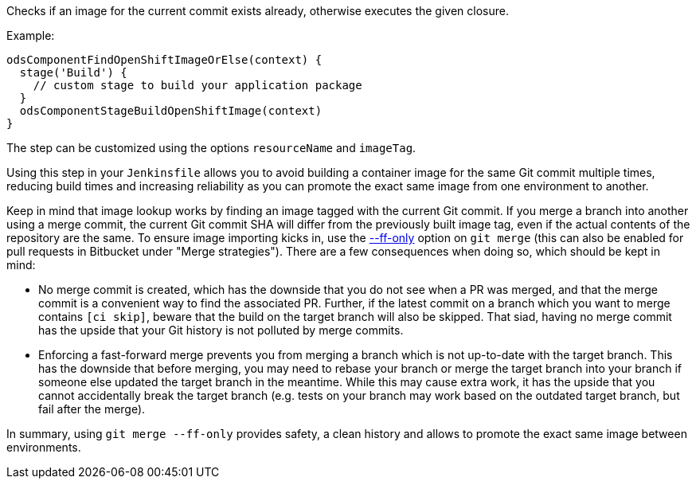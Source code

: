 Checks if an image for the current commit exists already, otherwise executes the given closure.

Example:
[source,groovy]
----
odsComponentFindOpenShiftImageOrElse(context) {
  stage('Build') {
    // custom stage to build your application package
  }
  odsComponentStageBuildOpenShiftImage(context)
}
----

The step can be customized using the options `resourceName` and `imageTag`.

Using this step in your `Jenkinsfile` allows you to avoid building a container image for the same Git commit multiple times, reducing build times and increasing reliability as you can promote the exact same image from one environment to another.

Keep in mind that image lookup works by finding an image tagged with the current Git commit. If you merge a branch into another using a merge commit, the current Git commit SHA will differ from the previously built image tag, even if the actual contents of the repository are the same. To ensure image importing kicks in, use the https://git-scm.com/docs/git-merge#Documentation/git-merge.txt---ff[--ff-only] option on `git merge` (this can also be enabled for pull requests in Bitbucket under "Merge strategies"). There are a few consequences when doing so, which should be kept in mind:

* No merge commit is created, which has the downside that you do not see when a PR was merged, and that the merge commit is a convenient way to find the associated PR. Further, if the latest commit on a branch which you want to merge contains `[ci skip]`, beware that the build on the target branch will also be skipped. That siad, having no merge commit has the upside that your Git history is not polluted by merge commits.
* Enforcing a fast-forward merge prevents you from merging a branch which is not up-to-date with the target branch. This has the downside that before merging, you may need to rebase your branch or merge the target branch into your branch if someone else updated the target branch in the meantime. While this may cause extra work, it has the upside that you cannot accidentally break the target branch (e.g. tests on your branch may work based on the outdated target branch, but fail after the merge).

In summary, using `git merge --ff-only` provides safety, a clean history and allows to promote the exact same image between environments.
